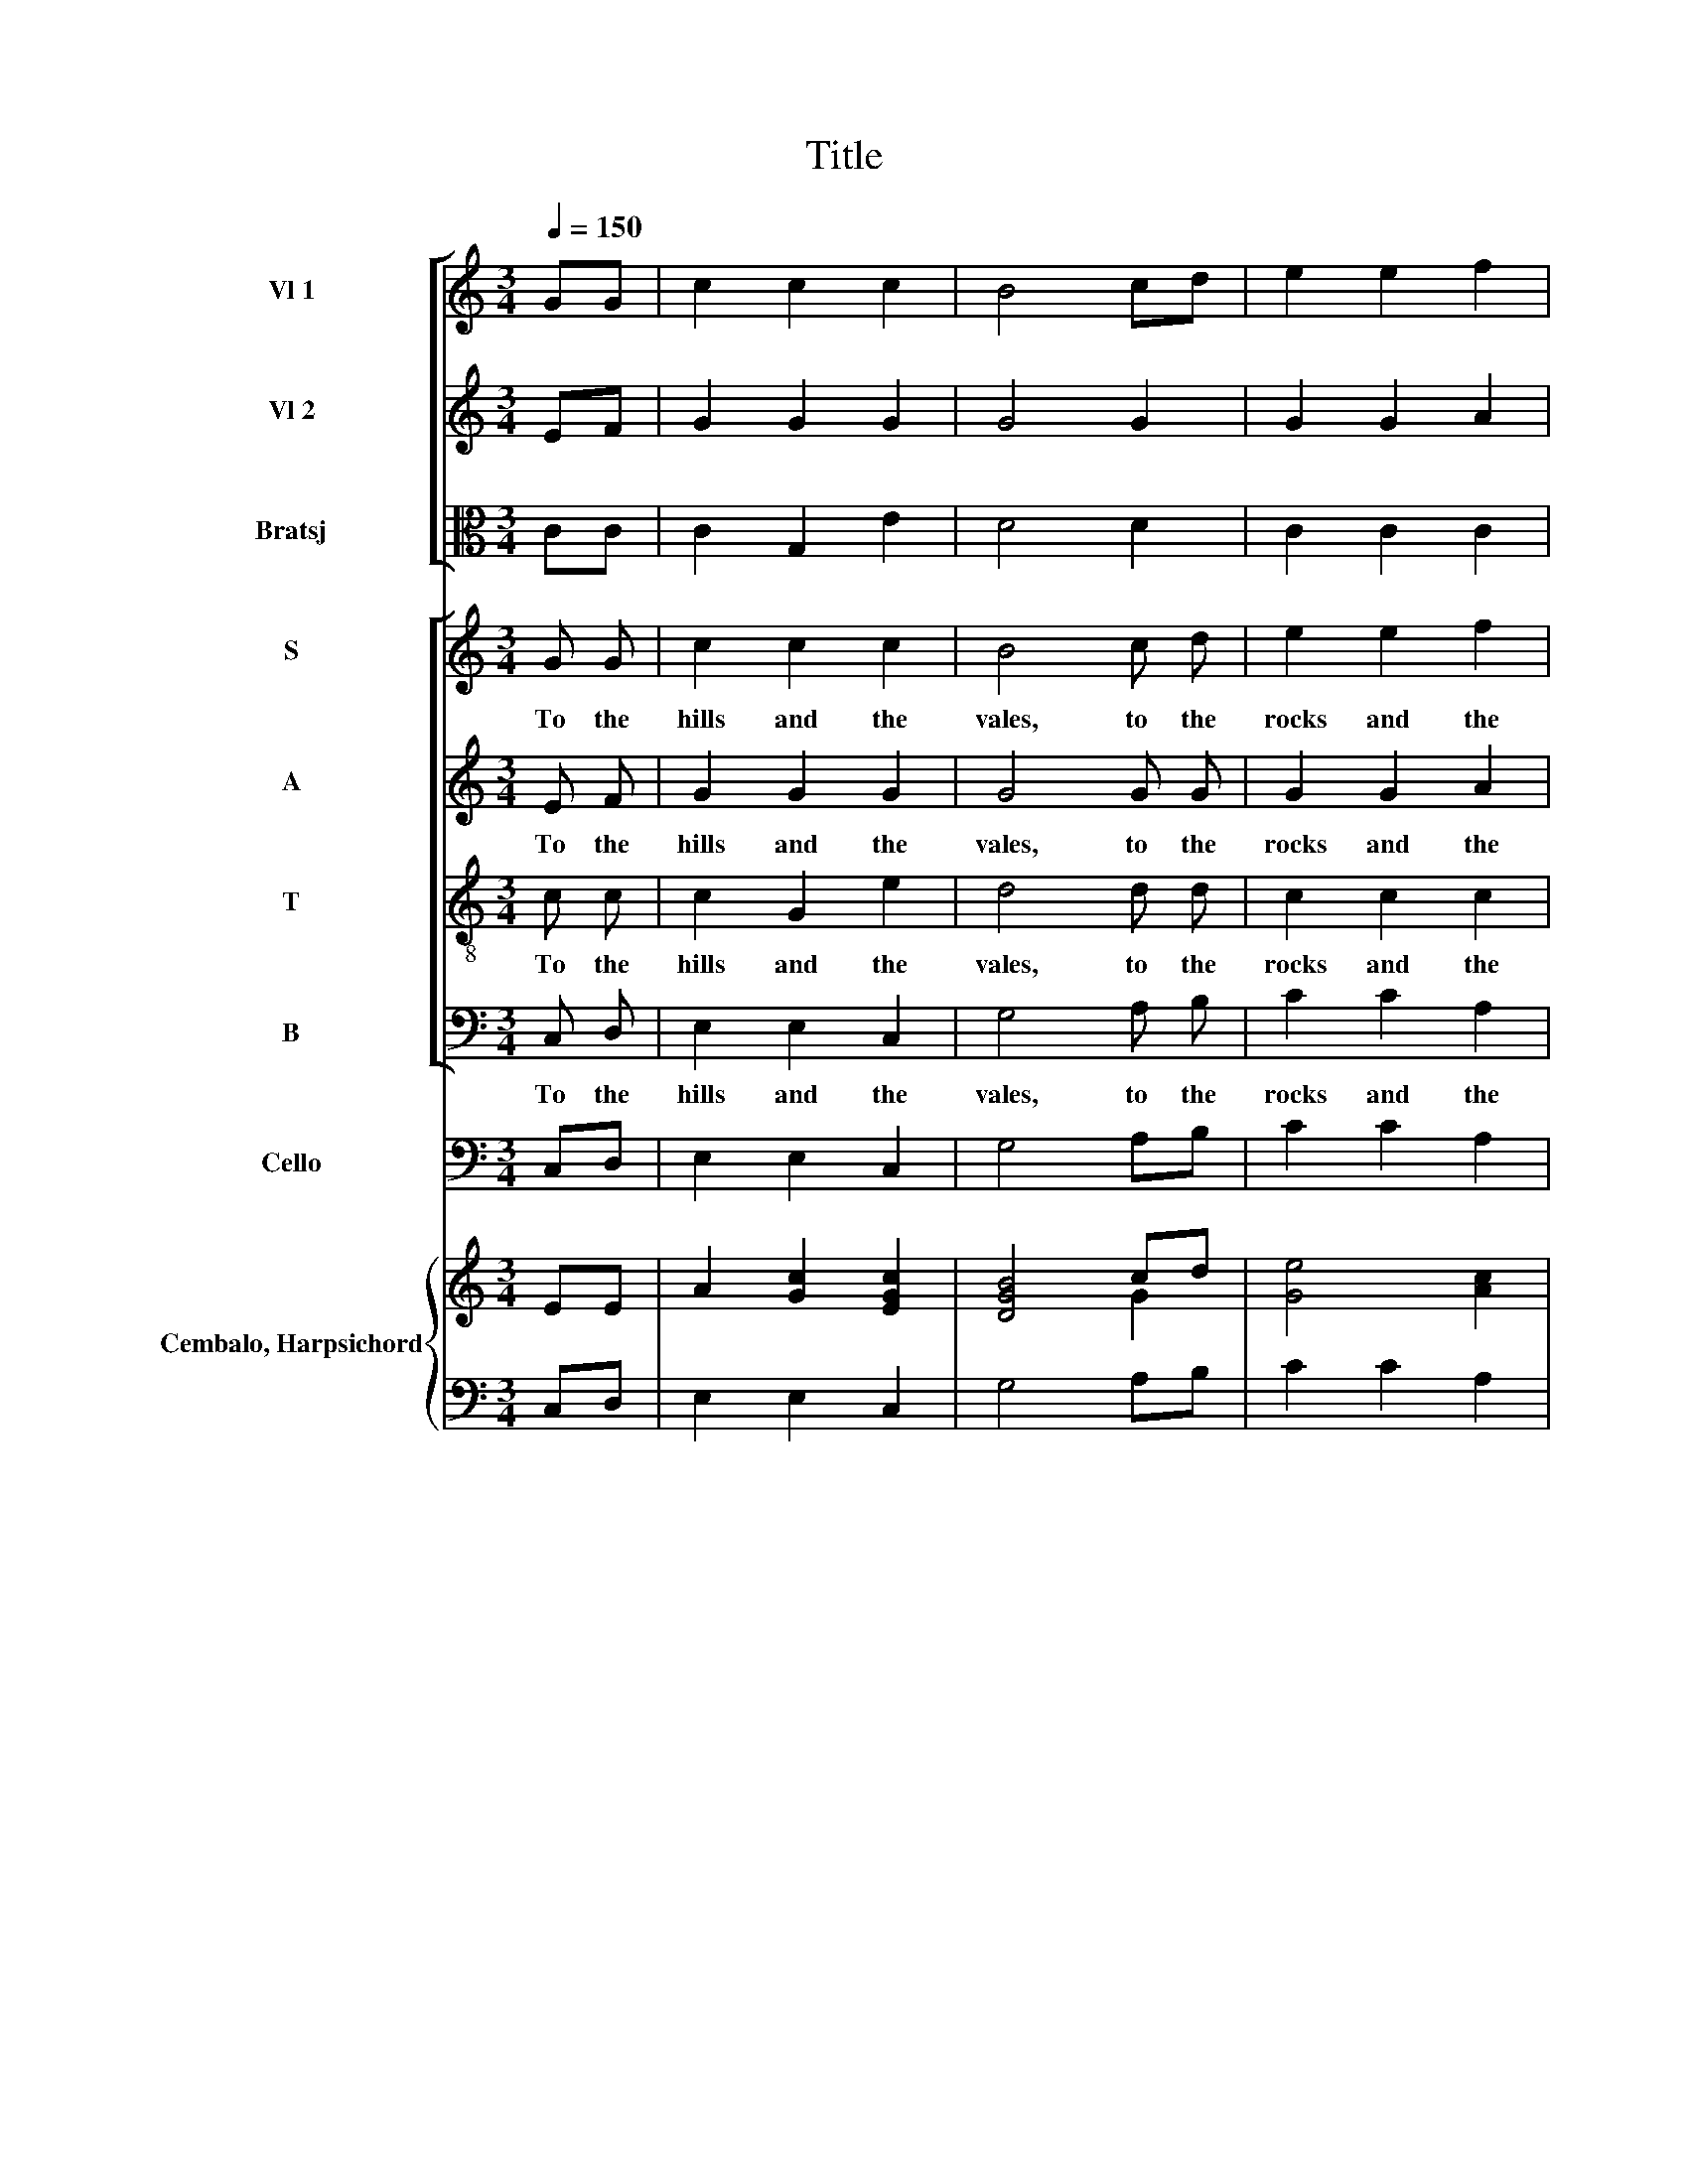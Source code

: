 X:1
T:Title
%%score [ 1 2 3 ] [ 4 5 6 7 ] 8 { ( 9 11 ) | 10 }
L:1/4
Q:1/4=150
M:3/4
I:linebreak $
K:C
V:1 treble nm="Vl 1"
L:1/8
V:2 treble nm="Vl 2"
L:1/8
V:3 alto nm="Bratsj"
V:4 treble nm="S"
L:1/8
V:5 treble nm="A"
V:6 treble-8 nm="T"
V:7 bass nm="B"
V:8 bass nm="Cello"
V:9 treble nm="Cembalo, Harpsichord"
L:1/8
V:11 treble 
V:10 bass 
V:1
 GG | c2 c2 c2 | B4 cd | e2 e2 f2 | g2 g2 gd | ed cB AG |$ ^F4 dA | _B2 B2 BA | G2 G2 Bc | %9
 d>c d>e d>e | d2 B2 dd |$ e>d e>f e>f | e2 c2 e2 | f3 f e2 | d3 e f2 | e4 e>e | g>f g>a g>a |$ %17
 g2 e2 f>g | a>_b a>g f>e | d4 B>c | d>c d>e d>e | d2 B2 d>d |$ e>d e>f e>d | c2 A2 B2 | c3 d e2 | %25
 c3 B c2 | A4 AB | c2 G2 c2 |$ B4 cd | e2 e2 f2 | g2 g2 gd | ed cB AG | ^F4 dA |$ _B2 B3 A | %34
 G2 G2 B>c | d>c d>e d>e | d2 B2 d>d |$ e>d e>f e>f | e2 c2 e2 | f3 f c2 | _B3 A B2 | A4 z2 | %42
 z2 z2 c2 | f2 c2 d2 |$ d2 B2 B2 | B2 G2 d2 | g2 d2 d2 | e2 B2 B2 | c2 G2 c2 | c3 d B2 |$ c6 |] %51
V:2
 EF | G2 G2 G2 | G4 G2 | G2 G2 A2 | G2 G2 G2 | G2 G2 E2 |$ D4 ^FF | G2 G3 ^F | G2 G2 DD | G2 G3 G | %10
 G>F G>A G>A |$ G2 E2 G2 | G2 E2 G2 | F3 F G2 | A3 A G2 | G4 c>c | e>e g>f g>a |$ g>a g2 e2 | %18
 f>g f>e d>c | B4 D>D | G2 G3 G | G>F G>A G>A |$ G2 E2 ^G2 | A2 E2 ^G2 | A4 A2 | A3 B ^G2 | A4 A2 | %27
 G4 G2 |$ G4 G2 | G4 A2 | G4 G2 | G2 G2 E2 | D4 ^FF |$ G2 G3 ^F | G2 G2 D>D | G4 G2 | %36
 G>F G>A G>A |$ G2 E2 G2 | G2 E2 G2 | F3 F F2 | C3 C C2 | C4 z2 | z6 | z2 z2 F2 |$ F2 D2 D2 | %45
 D2 B,2 B,2 | B,2 G,2 G2 | G2 G2 G2 | E2 E2 G2 | A2 _BA GF |$ E6 |] %51
V:3
 C/C/ | C G, E | D2 D | C C C | D B, D | C E C |$ A,2 A,/D/ | D D3/2 D/ | B, B, G,/A,/ | %9
 B,/>A,/ B,/>C/ B,/>C/ | B, G, B,/>B,/ |$ C C C | C G, C | C2 C | C2 B, | C2 G | E C c |$ c G c | %18
 c A3/2 G/ | G2 G,/>A,/ | B,/>A,/ B,/>C/ B,/>C/ | B, G, B,/>B,/ |$ C C E | E/>F/ E/>F/ E/>F/ | %24
 E2 E | F3/2 F/ E | E2 C/D/ | E C E |$ D2 D | C2 C | D2 D | C E C | A,2 A,/D/ |$ D D3/2 D/ | %34
 B, B, G,/>A,/ | B,/>A,/ B,/>C/ B,/>C/ | B, G, B, |$ C2 C | C G, C | C D/C/ _B,/A,/ | %40
 G,3/2 F,/ E, | F,2 C | F C C | C A, A, |$ B, G, D | G D D | E B, B, | C D D | C C E | %49
 D3/2 D/ D/E/ |$ C3 |] %51
V:4
 G G | c2 c2 c2 | B4 c d | e2 e2 f2 | g2 g2 g d | ed cB AG |$ ^F4 d A | _B2 B3 A | G2 G2 B c | %9
w: To the|hills and the|vales, to the|rocks and the|moun- tains, To the|mu- * si- * cal _|groves and the|cool sha- dy|foun- tains, Let the|
 d>cd>ed>e | d2 B2 d d |$ e>de>fe>f | e2 c2 e2 | f3 f e2 | d3 e f2 | e4 z2 | z6 |$ z6 | z6 | %19
w: tri- * * * * *|* umphs, let the|tri- * * * * *|* umphs of|love and of|beau- ty be|shown.||||
 z2 z2 B3/2 c/ | d>cd>ed>e | d2 B2 d3/2 d/ |$ e>de>fe>d | c2 A2 B2 | c3 d e2 | c3 B c2 | A4 A B | %27
w: Let the|tri- * * * * *|* umphs, let the|tri- * * * * *|* umphs of|love and of|beau- ty be|shown. To the|
 c2 G2 c2 |$ B4 c d | e2 e2 f2 | g2 g2 g d | ed cB AG | ^F4 d A |$ _B2 B3 A | G2 G2 B3/2 c/ | %35
w: hills and the|vales, to the|rocks and the|moun- tains, To the|mu- * si- * cal _|groves and the|cool sha- dy|foun- tains, let the|
 d>cd>ed>e | d2 B2 d3/2 d/ |$ e>de>fe>f | e2 c2 e2 | f3 f c2 | _B3 A B2 | A4 z2 | z2 z2 c2 | %43
w: tri- * * * * *|* umphs, let the|tri- * * * * *|* umphs of|love and of|beau- ty be|shown;|Go|
 f2 c2 d2 |$ d2 B2 B2 | B2 G2 d2 | g2 d2 d2 | e2 B2 B2 | c2 G2 c2 | c3 d B2 |$ c6 |] %51
w: re- vel, go|re- vel, ye|Cu- pids, go|re- vel ye|Cu- pids, go|re- vel, the|day is your|own.|
V:5
 E/ F/ | G G G | G2 G/ G/ | G G A | G G G/ G/ | G G E |$ D2 ^F/ F/ | G G3/2 ^F/ | G G D/ D/ | %9
w: To the|hills and the|vales, to the|rocks and the|moun- tains, To the|mu- si- cal|groves and the|cool sha- dy|foun- tains, Let the|
 G G3/2 G/ | G/>F/G/>A/G/>A/ |$ G E G | G E G | F3/2 F/ G | A3/2 A/ G | G2 z | z3 |$ z3 | z3 | %19
w: tri- umphs, the|tri- * * * * *|* umphs, the|tri- umphs of|love and of|beau- ty be|shown.||||
 z z D3/4 D/4 | G G3/2 G/ | G/>F/G/>A/G/>A/ |$ G E ^G | A E ^G | A3/2 A/ A | A3/2 B/ ^G | %26
w: Let the|tri- umphs, the|tri- * * * * *|* umphs, the|tri- umphs of|love and of|beau- ty be|
 A2 A/ A/ | G G G |$ G2 G/ G/ | G G A | G G G/ G/ | G G E | D2 ^F/ F/ |$ G G3/2 ^F/ | %34
w: shown. To the|hills and the|vales, to the|rocks and the|moun- tains, To the|mu- si- cal|groves and the|cool sha- dy|
 G G D3/4 D/4 | G G3/2 G/ | G/>F/G/>A/G/>A/ |$ G E G | G E G | F3/2 F/ F | C3/2 C/ C | C2 z | z3 | %43
w: foun- tains, let the|tri- umphs, the|tri- * * * * *|* umphs, the|tri- umphs of|love and of|beau- ty be|shown;||
 z2 F |$ F D D | D B, B, | B, G, G | G G G | E E G | A _B/A/ G/F/ |$ E3 |] %51
w: Go|re- vel, ye|Cu- pids, go|re- vel, go|re- vel, ye|Cu- pids, the|day is _ your _|own.|
V:6
 c/ c/ | c G e | d2 d/ d/ | c c c | d B d/ d/ | c e c |$ A2 A/ d/ | d d3/2 d/ | B B G/ A/ | %9
w: To the|hills and the|vales, to the|rocks and the|moun- tains, To the|mu- si- cal|groves and the|cool sha- dy|foun- tains, Let the|
 B/>A/B/>c/B/>c/ | B G B3/4 B/4 |$ c c c | c G c | c3/2 c/ c | c3/2 c/ B | c2 z | z3 |$ z3 | z3 | %19
w: tri- * * * * *|* umphs, let the|tri- umphs, the|tri- umphs of|love and of|beau- ty be|shown.||||
 z z G3/4 A/4 | B/>A/B/>c/B/>c/ | B G B3/4 B/4 |$ c c e | e/>f/e3/4 f/4 e/>f/ | e3/2 e/ e | %25
w: Let the|tri- * * * * *|* umphs, let the|tri- umphs, the|tri- * * umphs of _|live and of|
 f3/2 f/ e | e2 c/ d/ | e c e |$ d2 d/ d/ | c c c | d B d/ d/ | c e c | A2 A/ d/ |$ d d3/2 d/ | %34
w: beau- ty be|shown. To the|hills and the|vales, to the|rocks and the|moun- tains, To the|mu- si- cal|groves and the|cool sha- dy|
 B B G/ A/ | B/>A/B/>c/B/>c/ | B G B3/4 B/4 |$ c c c | c G c | c d/c/ _B/A/ | G3/2 F/ E | F2 c | %42
w: foun- tains, let the|tri- * * * * *|* umphs, let the|tri- umphs, the|tri- umphs of|love and _ of _|beau- ty be|shown; Go|
 f c c | c A A |$ B G d | g d d | e B B | c d d | c c e | d3/2 d/ d/e/ |$ c3 |] %51
w: re- vel, ye|Cu- pids, go|re- vel, go|re- vel, ye|Cu- pids, go|re- vel, ye|Cu- pids, the|day is your _|own.|
V:7
 C,/ D,/ | E, E, C, | G,2 A,/ B,/ | C C A, | B, B, B,/ B,/ | C C C, |$ D,2 D,/ D,/ | G, D,3/2 D,/ | %8
w: To the|hills and the|vales, to the|rocks and the|moun- tains, To the|mu- si- cal|groves and the|cool sha- dy|
 G,, G,, G,/ G,/ | G, G,, G,/G,/ | G, G,, G, |$ C/>B,/C/>D/C/>D/ | C C, C | A,3/2 A,/ E, | %14
w: foun- tains, Let the|tri- umphs, let the|tri- umphs, the|tri- * * * * *|* umphs of|love and of|
 F,3/2 D,/ G, | C,2 z | z3 |$ z3 | z3 | z z G,3/4 G,/4 | G, G,, G,3/4 G,/4 | G, G,, G, |$ %22
w: beau- ty be|shown.||||Let the|tri- umphs, let the|tri- umphs, the|
 C/>B,/C/>D/C/>B,/ | A, A,, E, | A,3/2 A,/ C, | D,3/2 D,/ E, | A,,2 A,/ A,/ | E, E, C, |$ %28
w: tri- * * * * *|* umphs of|love and of|beau- ty be|shown. To the|hills and the|
 G,2 A,/ B,/ | C C A, | B, B, B,/ B,/ | C C C, | D,2 D,/ D,/ |$ G, D,3/2 D,/ | G,, G,, G,3/4 G,/4 | %35
w: vales, to the|rocks and the|moun- tains, To the|mu- si- cal|groves and the|cool sha- dy|foun- tains, let the|
 G, G,, G,3/4 G,/4 | G, G,, G, |$ C/>B,/C/>D/C/>D/ | C C, C | A,3/2 G,/ F, | E,3/2 D,/ C, | %41
w: tri- umphs, let the|tri- umphs, the|tri- * * * * *|* umphs of|love and of|beau- ty be|
 F,2 F, | A, F, F, | A, F, D, |$ G, G, G,, | G,, G,, G, | G, G, G, | C G, G, | A, E, E, | %49
w: shown; Go|re- vel, go|re- vel, ye|Cu- pids, go|re- vel, go|re- vel, go|re- vel, ye|Cu- pids, the|
 F,3/2 D,/ G, |$ C,3 |] %51
w: day is your|own.|
V:8
 C,/D,/ | E, E, C, | G,2 A,/B,/ | C C A, | B, B, B,/B,/ | C C C, |$ D,2 D,/D,/ | G, D,3/2 D,/ | %8
 G,, G,, G,/G,/ | G, G,, G,/G,/ | G, G,, G, |$ C/>B,/ C/>D/ C/>D/ | C C, C | A,3/2 A,/ E, | %14
 F,3/2 D,/ G, | C,2 C, | C C, C, |$ C/>D/ C/>_B,/ A,/>G,/ | F, F,, F, | G,2 G, | G, G,, G, | %21
 G, G,, G, |$ C/>B,/ C/>D/ C/>B,/ | A, A,, E, | A,3/2 A,/ C, | D,3/2 D,/ E, | A,,2 A,/A,/ | %27
 E, E, C, |$ G,2 A,/B,/ | C C A, | B, B, B,/B,/ | C C C, | D,2 D,/D,/ |$ G, D,3/2 D,/ | G,,2 G, | %35
 G, G,, G, | G, G,, G, |$ C/>B,/ C/>D/ C/>D/ | C C, C | A,3/2 G,/ F, | E,3/2 D,/ C, | F,2 F, | %42
 A, F, F, | A, F, D, |$ G, G, G,, | G,, G,, G, | G, G, G, | C G, G, | A, E, E, | F,3/2 D,/ G, |$ %50
 C,3 |] %51
V:9
 EE | A2 [Gc]2 [EGc]2 | [DGB]4 cd | [Ge]4 [Ac]2 | [Gd]4 dG | [Ge]2 [Ec]2 [CA]2 |$ [A,^F]4 FA | %7
 [G_B]2 [DB]3 [^FA] | [B,G]4 [D_B]>[CA] | [B,G]4 [B,D]>[CE] | [B,D]4 [B,DG]2 |$ G4 c2 | %12
 [Ec]4 [EGc]2 | [FAc]4 [CGc]2 | [DAc]4 [DGB]2 | [EGc]4 [Ec]>[Fd] | [ce]2 [Ec]2 [EG]2 |$ %17
 E2 e>d c>_B | A>F c>A f>c | B4 [B,DG]2 | [B,DG]4 [DGB]2 | [GBd]4 [B,DG]2 |$ G4 ^G2 | %23
 [CA]4 [E^G]2 | [CA]4 [EAe]2 | [FAc]4 [E^Gc]2 | [CEA]4 [CA][DB] | c4 [EGc]2 |$ [GB]4 cd | %29
 [Gce]4 [Fcf]2 | [Gd]4 dG | [Ge]2 [Ec]2 [CA]2 | [A,^F]4 [FA]2 |$ _B/G/B/d/ g/d/B/G/ B/G/A/^F/ | %34
 G^F/E/ D/C/B,/A,/ G,2 | [B,DG]4 [B,DG]2 | [DFB]4 [DFB]2 |$ [EGc]4 [EGc]2 | [Gce]4 [EGc]2 | %39
 c4 _BA | _B4 B2 | [FA]4 A2 | c2 A2 A2 | F2 A2 d2 |$ B2 G2 B2 | [B,G]2 D2 [B,G]2 | B4 B2 | %47
 e2 B2 B2 | c4 [CGc]2 | [DAc]3 [DF] [DF][EG] |$ [CE][B,D] [CE][DF] [EG][FA] |] %51
V:10
 C,/D,/ | E, E, C, | G,2 A,/B,/ | C C A, | B, B, B,/B,/ | C C C, |$ D,2 D,/D,/ | G, D,3/2 D,/ | %8
 G,,2 G,/>G,/ | G, G,, G, | G, G,, G, |$ C/>B,/ C/>D/ C/>D/ | C C, C | A,7/4 A,/4 E, | %14
 F,7/4 D,/4 G, | C,2 C, | C C, C, |$ C/>D/ C/>_B,/ A,/>G,/ | F, F,, F, | G,2 G, | G, G,, G, | %21
 G, G,, G, |$ C/>B,/ C/>D/ C/>B,/ | A, A,, E, | A,7/4 A,/4 C, | D,7/4 D,/4 E, | A,,2 A,/A,/ | %27
 E, E, C, |$ G,2 A,/B,/ | C C A, | B, B, B,/B,/ | C C C, | D,2 D,/D,/ |$ G, D,3/2 D,/ | G,,2 G, | %35
 G, G,, G, | G, G,, G, |$ C/>B,/ C/>D/ C/>D/ | C C, C | A,7/4 G,/4 F, | E,7/4 D,/4 C, | F,2 F, | %42
 A, F, F, | A, F, D, |$ G, G, G,, | G,,2 G, | G,2 G, | C G, G, | A, E, E, | F,3/2 D,/ G, |$ C,3 |] %51
V:11
 x | x3 | x2 G | x3 | D2 D | x3 |$ x2 ^F | x3 | x3 | x3 | x3 |$ E2 E/>F/ | x3 | x3 | x3 | x3 | %16
 x3 |$ x3 | x3 | x G x | x3 | x3 |$ E/>D/ E/>F/ E/>D/ | x3 | x3 | x3 | x3 | E G x |$ x3 | x3 | x3 | %31
 x3 | x3 |$ x3 | x3 | x3 | x3 |$ x3 | x3 | F2 F | G7/4 F/4 E | x3 | x3 | x3 |$ x3 | x3 | E D G | %47
 G2 G | E G x | x3 |$ x3 |] %51
